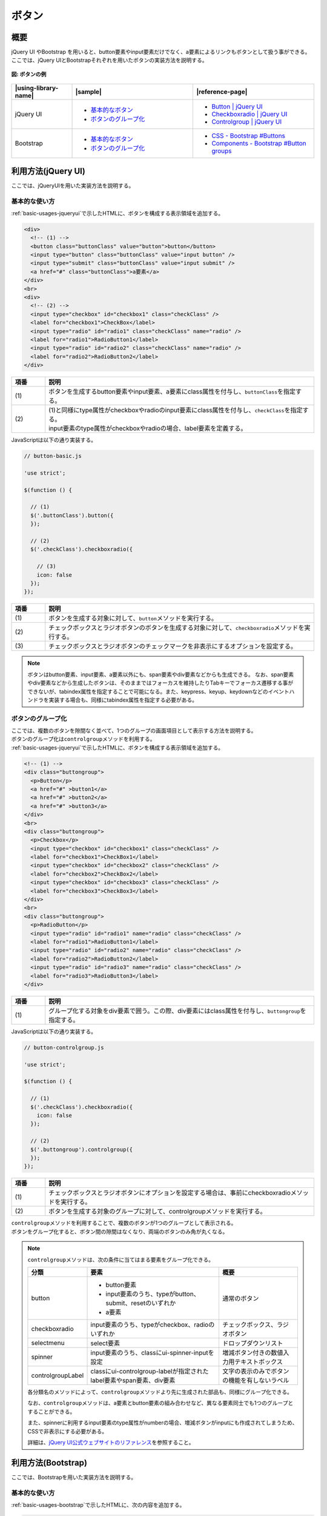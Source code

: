 .. _button:

ボタン
================================================

概要
------------------------------------------------

| jQuery UI やBootstrap を用いると、button要素やinput要素だけでなく、a要素によるリンクもボタンとして扱う事ができる。
| ここでは、jQuery UIとBootstrapそれぞれを用いたボタンの実装方法を説明する。

.. figure:: /images/button.png
   :alt: button
   :align: center

   **図: ボタンの例**

.. list-table::
   :header-rows: 1
   :widths: 20 40 40

   * - |using-library-name|
     - |sample|
     - |reference-page|
   * - jQuery UI
     - - `基本的なボタン <../samples/jquery-ui/button-basic.html>`_
       - `ボタンのグループ化 <../samples/jquery-ui/button-controlgroup.html>`_
     - - `Button | jQuery UI <https://jqueryui.com/button/>`_
       - `Checkboxradio | jQuery UI <https://jqueryui.com/checkboxradio/>`_
       - `Controlgroup | jQuery UI <https://jqueryui.com/controlgroup/>`_
   * - Bootstrap
     - - `基本的なボタン <../samples/bootstrap/button-basic.html>`__
       - `ボタンのグループ化 <../samples/bootstrap/button-buttongroup.html>`__
     - - `CSS - Bootstrap #Buttons <https://getbootstrap.com/docs/3.3/css/#buttons>`_
       - `Components - Bootstrap #Button groups <https://getbootstrap.com/docs/3.3/components/#btn-groups>`_

.. _buttonHowToUse:

利用方法(jQuery UI)
------------------------------------------------

ここでは、jQueryUIを用いた実装方法を説明する。

.. _buttonBasic:

基本的な使い方
^^^^^^^^^^^^^^^^^^^^^^^^^^^^^^^^^^^^^^^^^^^^^^^^

| :ref:`basic-usages-jqueryui`\ で示したHTMLに、ボタンを構成する表示領域を追加する。

.. code-block:: html

    <div>
      <!-- (1) -->
      <button class="buttonClass" value="button">button</button>
      <input type="button" class="buttonClass" value="input button" />
      <input type="submit" class="buttonClass" value="input submit" />
      <a href="#" class="buttonClass">a要素</a>
    </div>
    <br>
    <div>
      <!-- (2) -->
      <input type="checkbox" id="checkbox1" class="checkClass" />
      <label for="checkbox1">CheckBox</label>
      <input type="radio" id="radio1" class="checkClass" name="radio" />
      <label for="radio1">RadioButton1</label>
      <input type="radio" id="radio2" class="checkClass" name="radio" />
      <label for="radio2">RadioButton2</label>
    </div>

.. tabularcolumns:: |p{0.10\linewidth}|p{0.80\linewidth}|
.. list-table::
    :header-rows: 1
    :widths: 10 80

    * - 項番
      - 説明
    * - | (1)
      - | ボタンを生成するbutton要素やinput要素、a要素にclass属性を付与し、\ ``buttonClass``\ を指定する。
    * - | (2)
      - | (1)と同様にtype属性がcheckboxやradioのinput要素にclass属性を付与し、\ ``checkClass``\ を指定する。
        | input要素のtype属性がcheckboxやradioの場合、label要素を定義する。

| JavaScriptは以下の通り実装する。

.. code-block:: javascript

    // button-basic.js

    'use strict';

    $(function () {

      // (1)
      $('.buttonClass').button({
      });

      // (2)
      $('.checkClass').checkboxradio({

        // (3)
        icon: false
      });
    });

.. tabularcolumns:: |p{0.10\linewidth}|p{0.80\linewidth}|
.. list-table::
    :header-rows: 1
    :widths: 10 80

    * - 項番
      - 説明
    * - | (1)
      - | ボタンを生成する対象に対して、\ ``button``\ メソッドを実行する。
    * - | (2)
      - | チェックボックスとラジオボタンのボタンを生成する対象に対して、\ ``checkboxradio``\ メソッドを実行する。
    * - | (3)
      - | チェックボックスとラジオボタンのチェックマークを非表示にするオプションを設定する。

.. _buttonBasicNote-DescriptionOfElements:

.. note::

    ボタンはbutton要素、input要素、a要素以外にも、span要素やdiv要素などからも生成できる。
    なお、span要素やdiv要素などから生成したボタンは、そのままではフォーカスを維持したりTabキーでフォーカス遷移する事ができないが、tabindex属性を指定することで可能になる。また、keypress、keyup、keydownなどのイベントハンドラを実装する場合も、同様にtabindex属性を指定する必要がある。

.. _button-Controlgroup:

ボタンのグループ化
^^^^^^^^^^^^^^^^^^^^^^^^^^^^^^^^^^^^^^^^^^^^^^^^

| ここでは、複数のボタンを隙間なく並べて、1つのグループの画面項目として表示する方法を説明する。
| ボタンのグループ化は\ ``controlgroup``\ メソッドを利用する。

| :ref:`basic-usages-jqueryui`\ で示したHTMLに、ボタンを構成する表示領域を追加する。

.. code-block:: html

    <!-- (1) -->
    <div class="buttongroup">
      <p>Button</p>
      <a href="#" >button1</a>
      <a href="#" >button2</a>
      <a href="#" >button3</a>
    </div>
    <br>
    <div class="buttongroup">
      <p>Checkbox</p>
      <input type="checkbox" id="checkbox1" class="checkClass" />
      <label for="checkbox1">CheckBox1</label>
      <input type="checkbox" id="checkbox2" class="checkClass" />
      <label for="checkbox2">CheckBox2</label>
      <input type="checkbox" id="checkbox3" class="checkClass" />
      <label for="checkbox3">CheckBox3</label>
    </div>
    <br>
    <div class="buttongroup">
      <p>RadioButton</p>
      <input type="radio" id="radio1" name="radio" class="checkClass" />
      <label for="radio1">RadioButton1</label>
      <input type="radio" id="radio2" name="radio" class="checkClass" />
      <label for="radio2">RadioButton2</label>
      <input type="radio" id="radio3" name="radio" class="checkClass" />
      <label for="radio3">RadioButton3</label>
    </div>

.. tabularcolumns:: |p{0.10\linewidth}|p{0.80\linewidth}|
.. list-table::
    :header-rows: 1
    :widths: 10 80

    * - 項番
      - 説明
    * - | (1)
      - | グループ化する対象をdiv要素で囲う。この際、div要素にはclass属性を付与し、\ ``buttongroup``\ を指定する。

| JavaScriptは以下の通り実装する。

.. code-block:: javascript

    // button-controlgroup.js

    'use strict';

    $(function () {

      // (1)
      $('.checkClass').checkboxradio({
        icon: false
      });

      // (2)
      $('.buttongroup').controlgroup({
      });
    });


.. tabularcolumns:: |p{0.10\linewidth}|p{0.80\linewidth}|
.. list-table::
    :header-rows: 1
    :widths: 10 80

    * - 項番
      - 説明
    * - | (1)
      - | チェックボックスとラジオボタンにオプションを設定する場合は、事前にcheckboxradioメソッドを実行する。
    * - | (2)
      - | ボタンを生成する対象のグループに対して、controlgroupメソッドを実行する。

| \ ``controlgroup``\ メソッドを利用することで、複数のボタンが1つのグループとして表示される。
| ボタンをグループ化すると、ボタン間の隙間はなくなり、両端のボタンのみ角が丸くなる。

.. note::

    \ ``controlgroup``\ メソッドは、次の条件に当てはまる要素をグループ化できる。

    .. list-table::
      :header-rows: 1
      :widths: 20 50 30

      * - 分類
        - 要素
        - 概要
      * - button
        - - button要素
          - input要素のうち、typeがbutton、submit、resetのいずれか
          - a要素
        - 通常のボタン
      * - checkboxradio
        - input要素のうち、typeがcheckbox、radioのいずれか
        - チェックボックス、ラジオボタン
      * - selectmenu
        - select要素
        - ドロップダウンリスト
      * - spinner
        - input要素のうち、classにui-spinner-inputを設定
        - 増減ボタン付きの数値入力用テキストボックス
      * - controlgroupLabel
        - classにui-controlgroup-labelが指定されたlabel要素やspan要素、div要素
        - 文字の表示のみでボタンの機能を有しないラベル

    各分類名のメソッドによって、\ ``controlgroup``\ メソッドより先に生成された部品も、同様にグループ化できる。

    なお、\ ``controlgroup``\ メソッドは、a要素とbutton要素の組み合わせなど、異なる要素同士でも1つのグループとすることができる。

    また、spinnerに利用するinput要素のtype属性がnumberの場合、増減ボタンがinputにも作成されてしまうため、CSSで非表示にする必要がある。

    詳細は、\ `jQuery UI公式ウェブサイトのリファレンス <https://api.jqueryui.com/controlgroup/#option-items>`__\を参照すること。


.. _button-bootstrapHowToUse:

利用方法(Bootstrap)
------------------------------------------------

ここでは、Bootstrapを用いた実装方法を説明する。

.. _button-bootstrap:

基本的な使い方
^^^^^^^^^^^^^^^^^^^^^^^^^^^^^^^^^^^^^^^^^^^^^^^^

:ref:`basic-usages-bootstrap`\ で示したHTMLに、次の内容を追加する。

.. code-block:: html

    <div>
      <!-- (1) -->
      <button class="btn btn-default" type="submit">button</button>
      <input class="btn btn-default" type="button" value="input button">
      <input class="btn btn-default" type="submit" value="input submit">
      <a class="btn btn-default" href="#" role="button">a要素</a>
    </div>
    <br>
    <!-- (2) -->
    <div data-toggle="buttons">
      <label class="btn btn-default">
        <input type="checkbox" id="checkbox1">checkbox
      </label>
    </div>
    <br>
    <div data-toggle="buttons">
      <label for="radio1" class="btn btn-default">
        <input type="radio" id="radio1" name="radio">radiobutton1
      </label>
      <label for="radio2" class="btn btn-default">
        <input type="radio" id="radio2" name="radio">radiobutton2
      </label>
    </div>

.. tabularcolumns:: |p{0.10\linewidth}|p{0.80\linewidth}|
.. list-table::
    :header-rows: 1
    :widths: 10 80

    * - 項番
      - 説明
    * - | (1)
      - | ボタンを生成するbutton要素やinput要素、a要素にclass属性を付与し、\ ``btn``\ (必須)とスタイルを決める\ ``btn-default``\ を指定する。
        | 上記以外にも、ボタン用のクラスが提供されている。これらの詳細について知りたい場合は、\ `Bootstrap 公式ウェブサイトのリファレンス\ <https://getbootstrap.com/docs/3.3/css/#buttons>`__\ を参照すること。
    * - | (2)
      - | input要素のtype属性が\ ``checkbox``\ や\ ``radio``\ の場合、対象のinput要素をlabel要素とdiv要素で囲う。
        | この際、div要素にdata-toggle属性を付与し\ ``buttons``\ を指定する。またlabel要素にclass属性を付与しボタン用のクラスを指定する。

.. note::

    ボタンは上記以外に、span要素やdiv要素などからも生成できる。
    なお、フォーカスの維持などjQuery UIと同様の配慮が必要になる。詳細は、利用方法(jQuery UI)の基本的な使い方に記載した\ :ref:`Note<buttonBasicNote-DescriptionOfElements>`\ を参照すること。

.. _buttongroup-bootstrap:

ボタンのグループ化
^^^^^^^^^^^^^^^^^^^^^^^^^^^^^^^^^^^^^^^^^^^^^^^^

| ここでは、複数のボタンを隙間なく並べて、1つのグループの画面項目として表示する方法を説明する。

:ref:`basic-usages-bootstrap`\ で示したHTMLに、次の内容を追加する。

.. code-block:: html

    <!-- (1) -->
    <div class="btn-group">
      <a class="btn btn-default" href="#" role="button">button1</a>
      <a class="btn btn-default" href="#" role="button">button2</a>
      <a class="btn btn-default" href="#" role="button">button3</a>
    </div>
    <br>
    <div class="btn-group" data-toggle="buttons">
      <label class="btn btn-default">
        <input type="checkbox" id="checkbox1">checkbox1
      </label>
      <label class="btn btn-default">
        <input type="checkbox" id="checkbox2">checkbox2
      </label>
      <label class="btn btn-default">
        <input type="checkbox" id="checkbox3">checkbox3
      </label>
    </div>
    <br>
    <div class="btn-group" data-toggle="buttons">
      <label for="radio1" class="btn btn-default">
        <input type="radio" id="radio1" name="radio">radiobutton1
      </label>
      <label for="radio2" class="btn btn-default">
        <input type="radio" id="radio2" name="radio">radiobutton2
      </label>
      <label for="radio3" class="btn btn-default">
        <input type="radio" id="radio3" name="radio">radiobutton3
      </label>
    </div>

.. tabularcolumns:: |p{0.10\linewidth}|p{0.80\linewidth}|
.. list-table::
    :header-rows: 1
    :widths: 10 80

    * - 項番
      - 説明
    * - | (1)
      - | グループ化する対象をdiv要素で囲う。この際、div要素にはclass属性を付与し、\ ``btn-group``\ を指定する。
